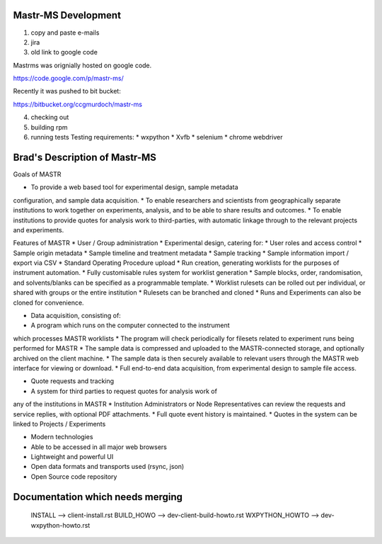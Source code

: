 Mastr-MS Development
====================

1. copy and paste e-mails

2. jira

3. old link to google code

Mastrms was orignially hosted on google code.

https://code.google.com/p/mastr-ms/

Recently it was pushed to bit bucket:

https://bitbucket.org/ccgmurdoch/mastr-ms

4. checking out

5. building rpm

6. running tests
   Testing requirements:
   * wxpython
   * Xvfb
   * selenium
   * chrome webdriver


Brad's Description of Mastr-MS
==============================

Goals of MASTR

* To provide a web based tool for experimental design, sample metadata
configuration, and sample data acquisition.
* To enable researchers and scientists from geographically separate
institutions to work together on experiments, analysis, and to be able
to share results and outcomes.
* To enable institutions to provide quotes for analysis work to
third-parties, with automatic linkage through to the relevant projects
and experiments.

Features of MASTR
* User / Group administration
* Experimental design, catering for:
* User roles and access control
* Sample origin metadata
* Sample timeline and treatment metadata
* Sample tracking
* Sample information import / export via CSV
* Standard Operating Procedure upload
* Run creation, generating worklists for the purposes of instrument
automation.
* Fully customisable rules system for worklist generation
* Sample blocks, order, randomisation, and solvents/blanks can
be specified as a programmable template.
* Worklist rulesets can be rolled out per individual, or shared
with groups or the entire institution
* Rulesets can be branched and cloned
* Runs and Experiments can also be cloned for convenience.

* Data acquisition, consisting of:
* A program which runs on the computer connected to the instrument
which processes MASTR worklists
* The program will check periodically for filesets related to
experiment runs being performed for MASTR
* The sample data is compressed and uploaded to the MASTR-connected
storage, and optionally archived on the client machine.
* The sample data is then securely available to relevant users
through the MASTR web interface for viewing or download.
* Full end-to-end data acquisition, from experimental design to
sample file access.

* Quote requests and tracking
* A system for third parties to request quotes for analysis work of
any of the institutions in MASTR
* Institution Administrators or Node Representatives can review the
requests and service replies, with optional PDF attachments.
* Full quote event history is maintained.
* Quotes in the system can be linked to Projects / Experiments

* Modern technologies
* Able to be accessed in all major web browsers
* Lightweight and powerful UI
* Open data formats and transports used (rsync, json)
* Open Source code repository


Documentation which needs merging
=================================

  INSTALL        --> client-install.rst
  BUILD_HOWO     --> dev-client-build-howto.rst
  WXPYTHON_HOWTO --> dev-wxpython-howto.rst
